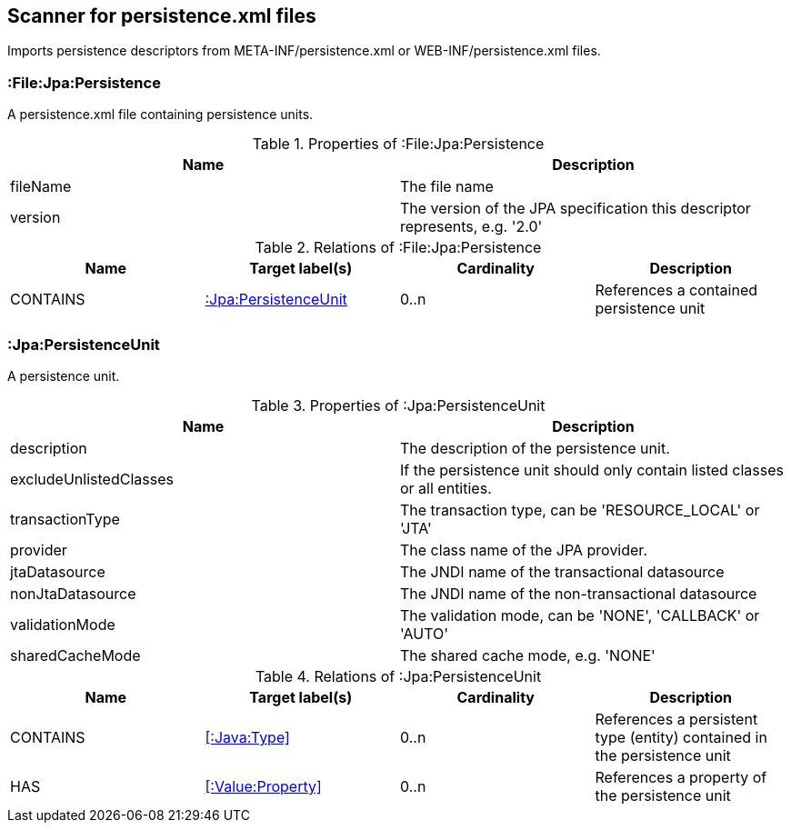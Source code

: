 [[PersistenceScanner]]
== Scanner for persistence.xml files
Imports persistence descriptors from META-INF/persistence.xml or WEB-INF/persistence.xml files.

=== :File:Jpa:Persistence
A persistence.xml file containing persistence units.

.Properties of :File:Jpa:Persistence
[options="header"]
|====
| Name     | Description
| fileName | The file name
| version  | The version of the JPA specification this descriptor represents, e.g. '2.0'
|====

.Relations of :File:Jpa:Persistence
[options="header"]
|====
| Name     | Target label(s)          | Cardinality | Description
| CONTAINS | <<:Jpa:PersistenceUnit>> | 0..n        | References a contained persistence unit
|====

[[:Jpa:PersistenceUnit]]
=== :Jpa:PersistenceUnit
A persistence unit.

.Properties of :Jpa:PersistenceUnit
[options="header"]
|====
| Name                   | Description
| description            | The description of the persistence unit.
| excludeUnlistedClasses | If the persistence unit should only contain listed classes or all entities.
| transactionType        | The transaction type, can be 'RESOURCE_LOCAL' or 'JTA'
| provider               | The class name of the JPA provider.
| jtaDatasource          | The JNDI name of the transactional datasource
| nonJtaDatasource       | The JNDI name of the non-transactional datasource
| validationMode         | The validation mode, can be 'NONE', 'CALLBACK' or 'AUTO'
| sharedCacheMode        | The shared cache mode, e.g. 'NONE'
|====

.Relations of :Jpa:PersistenceUnit
[options="header"]
|====
| Name      | Target label(s)     | Cardinality | Description
| CONTAINS  | <<:Java:Type>>           | 0..n    | References a persistent type (entity) contained in the persistence unit
| HAS       | <<:Value:Property>> | 0..n    | References a property of the persistence unit
|====
